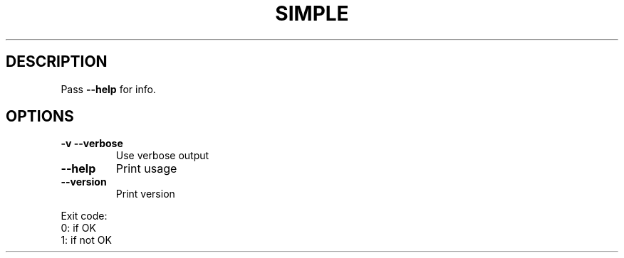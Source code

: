 .ie \n(.g .ds Aq \(aq
.el .ds Aq '
.TH SIMPLE 1
.SH DESCRIPTION
\fRPass \fP\f(CB\-\-help\fP\fR for info.\fP
.PP
.SH OPTIONS
.TP
\f(CB\-v\fP\f(CR \fP\f(CB\-\-verbose\fP
\fRUse verbose output\fP
.PP
.TP
\f(CB\-\-help\fP
\fRPrint usage\fP
.PP
.TP
\f(CB\-\-version\fP
\fRPrint version\fP
.PP
\fRExit code:
 0: if OK
 1: if not OK\fP
.PP
